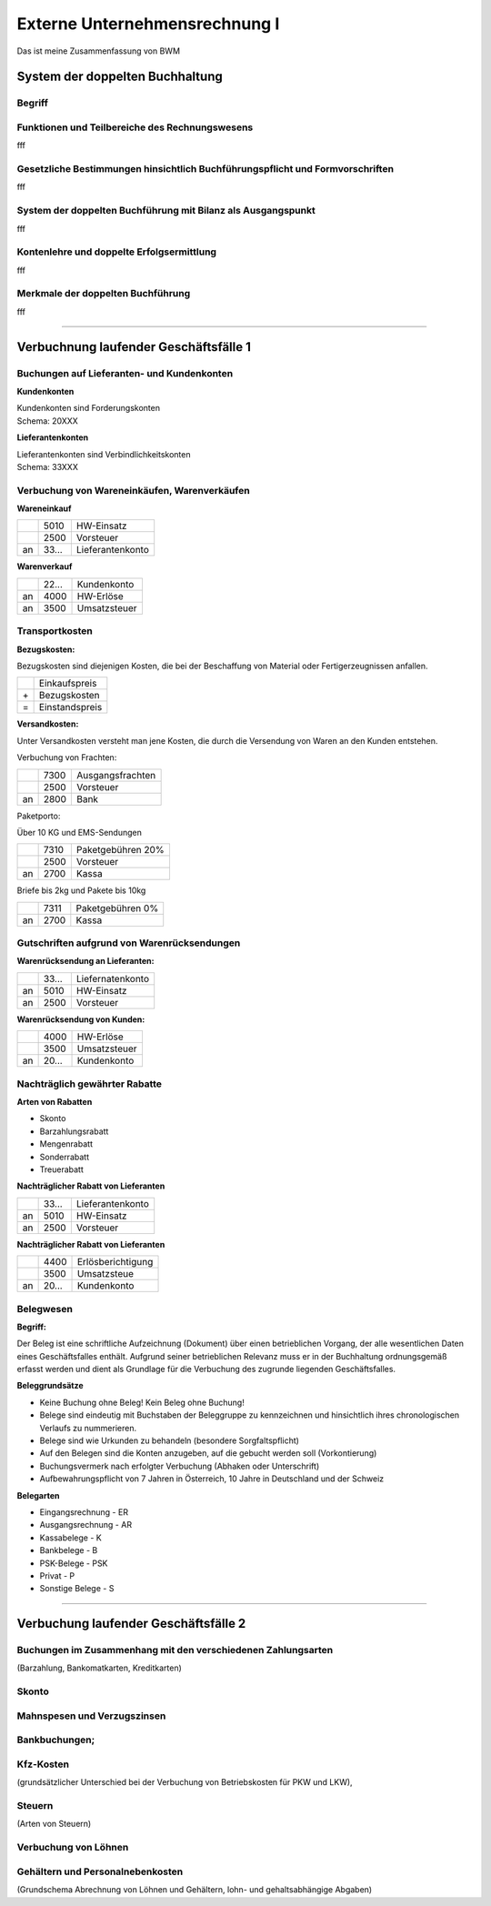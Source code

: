 Externe Unternehmensrechnung I
==============================
Das ist meine Zusammenfassung von BWM

System der doppelten Buchhaltung
--------------------------------
Begriff
~~~~~~~

Funktionen und Teilbereiche des Rechnungswesens
~~~~~~~~~~~~~~~~~~~~~~~~~~~~~~~~~~~~~~~~~~~~~~~

fff

Gesetzliche Bestimmungen hinsichtlich Buchführungspflicht und Formvorschriften
~~~~~~~~~~~~~~~~~~~~~~~~~~~~~~~~~~~~~~~~~~~~~~~~~~~~~~~~~~~~~~~~~~~~~~~~~~~~~~

fff

System der doppelten Buchführung mit Bilanz als Ausgangspunkt
~~~~~~~~~~~~~~~~~~~~~~~~~~~~~~~~~~~~~~~~~~~~~~~~~~~~~~~~~~~~~

fff

Kontenlehre und doppelte Erfolgsermittlung
~~~~~~~~~~~~~~~~~~~~~~~~~~~~~~~~~~~~~~~~~~

fff

Merkmale der doppelten Buchführung
~~~~~~~~~~~~~~~~~~~~~~~~~~~~~~~~~~

fff

---------------------------------------------------------------------------------------

Verbuchnung laufender Geschäftsfälle 1
--------------------------------------

Buchungen auf Lieferanten- und Kundenkonten
~~~~~~~~~~~~~~~~~~~~~~~~~~~~~~~~~~~~~~~~~~~

**Kundenkonten** 

| Kundenkonten sind Forderungskonten
| Schema: 20XXX

**Lieferantenkonten**

| Lieferantenkonten sind Verbindlichkeitskonten
| Schema: 33XXX

Verbuchung von Wareneinkäufen, Warenverkäufen
~~~~~~~~~~~~~~~~~~~~~~~~~~~~~~~~~~~~~~~~~~~~~

**Wareneinkauf**

+----+------+------------------+
|    | 5010 |    HW-Einsatz    |
+----+------+------------------+
|    | 2500 |    Vorsteuer     |
+----+------+------------------+
| an | 33...| Lieferantenkonto |
+----+------+------------------+


**Warenverkauf**

+----+------+------------------+
|    | 22...|     Kundenkonto  |
+----+------+------------------+
| an | 4000 |    HW-Erlöse     |
+----+------+------------------+
| an | 3500 |  Umsatzsteuer    |
+----+------+------------------+

Transportkosten
~~~~~~~~~~~~~~~ 

**Bezugskosten:**

Bezugskosten sind diejenigen Kosten, die bei der Beschaffung von Material oder Fertigerzeugnissen anfallen.

+----+----------------+
|    | Einkaufspreis  |    
+----+----------------+
| \+ | Bezugskosten   |    
+----+----------------+
| =  | Einstandspreis | 
+----+----------------+

**Versandkosten:**

Unter Versandkosten versteht man jene Kosten, die durch die Versendung von Waren an den Kunden entstehen.

Verbuchung von Frachten:

+----+------+------------------+
|    | 7300 | Ausgangsfrachten |
+----+------+------------------+
|    | 2500 |    Vorsteuer     |
+----+------+------------------+
| an | 2800 |       Bank       |
+----+------+------------------+

Paketporto:

Über 10 KG und EMS-Sendungen

+----+------+------------------+
|    | 7310 | Paketgebühren 20%|
+----+------+------------------+
|    | 2500 |    Vorsteuer     |
+----+------+------------------+
| an | 2700 |       Kassa      |
+----+------+------------------+

| Briefe bis 2kg und Pakete bis 10kg

+----+------+------------------+
|    | 7311 | Paketgebühren 0% |
+----+------+------------------+
| an | 2700 |       Kassa      |
+----+------+------------------+

Gutschriften aufgrund von Warenrücksendungen 
~~~~~~~~~~~~~~~~~~~~~~~~~~~~~~~~~~~~~~~~~~~~
**Warenrücksendung an Lieferanten:**

+----+------+------------------+
|    | 33...| Liefernatenkonto |
+----+------+------------------+
| an | 5010 |    HW-Einsatz    |
+----+------+------------------+
| an | 2500 |     Vorsteuer    |
+----+------+------------------+

**Warenrücksendung von Kunden:**

+----+------+------------------+
|    | 4000 |     HW-Erlöse    |
+----+------+------------------+
|    | 3500 |   Umsatzsteuer   |
+----+------+------------------+
| an | 20...|   Kundenkonto    |
+----+------+------------------+

Nachträglich gewährter Rabatte 
~~~~~~~~~~~~~~~~~~~~~~~~~~~~~~
**Arten von Rabatten**

- Skonto
- Barzahlungsrabatt
- Mengenrabatt
- Sonderrabatt
- Treuerabatt

**Nachträglicher Rabatt von Lieferanten**

+----+------+------------------+
|    | 33...|  Lieferantenkonto|
+----+------+------------------+
| an | 5010 |    HW-Einsatz    |
+----+------+------------------+
| an | 2500 |     Vorsteuer    |
+----+------+------------------+

**Nachträglicher Rabatt von Lieferanten**

+----+------+------------------+
|    | 4400 | Erlösberichtigung|
+----+------+------------------+
|    | 3500 |    Umsatzsteue   |
+----+------+------------------+
| an | 20...|    Kundenkonto   |
+----+------+------------------+


Belegwesen 
~~~~~~~~~~

**Begriff:**


Der Beleg ist eine schriftliche Aufzeichnung (Dokument) über einen betrieblichen Vorgang, der alle wesentlichen Daten eines Geschäftsfalles enthält. Aufgrund seiner betrieblichen Relevanz muss er in der Buchhaltung ordnungsgemäß erfasst werden und dient als Grundlage für die Verbuchung des zugrunde liegenden Geschäftsfalles.
 
**Beleggrundsätze**

- Keine Buchung ohne Beleg! Kein Beleg ohne Buchung!
- Belege sind eindeutig mit Buchstaben der Beleggruppe zu kennzeichnen und hinsichtlich ihres chronologischen Verlaufs zu nummerieren. 
- Belege sind wie Urkunden zu behandeln (besondere Sorgfaltspflicht)
- Auf den Belegen sind die Konten anzugeben, auf die gebucht werden soll (Vorkontierung)
- Buchungsvermerk nach erfolgter Verbuchung (Abhaken oder Unterschrift)
- Aufbewahrungspflicht von 7 Jahren in Österreich, 10 Jahre in Deutschland und der Schweiz

**Belegarten**

- Eingangsrechnung - ER
- Ausgangsrechnung - AR
- Kassabelege - K
- Bankbelege - B
- PSK-Belege - PSK
- Privat - P
- Sonstige Belege - S

---------------------------------------------------------------------------------------


Verbuchung laufender Geschäftsfälle 2
----------------------------------------

Buchungen im Zusammenhang mit den verschiedenen Zahlungsarten
~~~~~~~~~~~~~~~~~~~~~~~~~~~~~~~~~~~~~~~~~~~~~~~~~~~~~~~~~~~~~~~

(Barzahlung, Bankomatkarten, Kreditkarten)

Skonto
~~~~~~

Mahnspesen und Verzugszinsen
~~~~~~~~~~~~~~~~~~~~~~~~~~~~~

Bankbuchungen;
~~~~~~~~~~~~~~~

Kfz-Kosten
~~~~~~~~~~~~

(grundsätzlicher Unterschied bei der Verbuchung von Betriebskosten für PKW und LKW),

Steuern
~~~~~~~~~~~~

(Arten von Steuern)

Verbuchung von Löhnen
~~~~~~~~~~~~~~~~~~~~~~

Gehältern und Personalnebenkosten 
~~~~~~~~~~~~~~~~~~~~~~~~~~~~~~~~~~

(Grundschema Abrechnung von Löhnen und Gehältern, lohn- und gehaltsabhängige Abgaben)